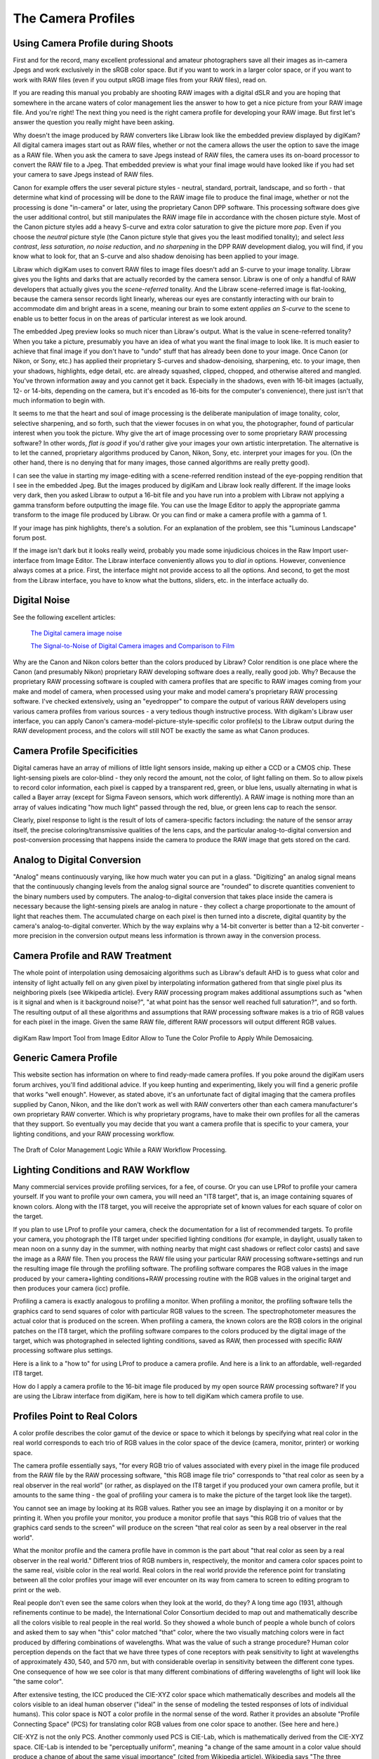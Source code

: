 .. meta::
   :description: Color Management and Camera Profiles
   :keywords: digiKam, documentation, user manual, photo management, open source, free, learn, easy, image editor, color management, icc, profile

.. metadata-placeholder

   :authors: - digiKam Team

   :license: see Credits and License page for details (https://docs.digikam.org/en/credits_license.html)

.. _camera_profiles:

The Camera Profiles
===================

Using Camera Profile during Shoots
----------------------------------

First and for the record, many excellent professional and amateur photographers save all their images as in-camera Jpegs and work exclusively in the sRGB color space. But if you want to work in a larger color space, or if you want to work with RAW files (even if you output sRGB image files from your RAW files), read on.

If you are reading this manual you probably are shooting RAW images with a digital dSLR and you are hoping that somewhere in the arcane waters of color management lies the answer to how to get a nice picture from your RAW image file. And you're right! The next thing you need is the right camera profile for developing your RAW image. But first let's answer the question you really might have been asking.

Why doesn't the image produced by RAW converters like Libraw look like the embedded preview displayed by digiKam? All digital camera images start out as RAW files, whether or not the camera allows the user the option to save the image as a RAW file. When you ask the camera to save Jpegs instead of RAW files, the camera uses its on-board processor to convert the RAW file to a Jpeg. That embedded preview is what your final image would have looked like if you had set your camera to save Jpegs instead of RAW files.

Canon for example offers the user several picture styles - neutral, standard, portrait, landscape, and so forth - that determine what kind of processing will be done to the RAW image file to produce the final image, whether or not the processing is done "in-camera" or later, using the proprietary Canon DPP software. This processing software does give the user additional control, but still manipulates the RAW image file in accordance with the chosen picture style. Most of the Canon picture styles add a heavy S-curve and extra color saturation to give the picture more *pop*. Even if you choose the *neutral* picture style (the Canon picture style that gives you the least modified tonality); and select *less contrast*, *less saturation*, *no noise reduction*, and *no sharpening* in the DPP RAW development dialog, you will find, if you know what to look for, that an S-curve and also shadow denoising has been applied to your image.

Libraw which digiKam uses to convert RAW files to image files doesn't add an S-curve to your image tonality. Libraw gives you the lights and darks that are actually recorded by the camera sensor. Libraw is one of only a handful of RAW developers that actually gives you the *scene-referred* tonality. And the Libraw scene-referred image is flat-looking, because the camera sensor records light linearly, whereas our eyes are constantly interacting with our brain to accommodate dim and bright areas in a scene, meaning our brain to some extent *applies an S-curve* to the scene to enable us to better focus in on the areas of particular interest as we look around.

The embedded Jpeg preview looks so much nicer than Libraw's output. What is the value in scene-referred tonality? When you take a picture, presumably you have an idea of what you want the final image to look like. It is much easier to achieve that final image if you don't have to "undo" stuff that has already been done to your image. Once Canon (or Nikon, or Sony, etc.) has applied their proprietary S-curves and shadow-denoising, sharpening, etc. to your image, then your shadows, highlights, edge detail, etc. are already squashed, clipped, chopped, and otherwise altered and mangled. You've thrown information away and you cannot get it back. Especially in the shadows, even with 16-bit images (actually, 12- or 14-bits, depending on the camera, but it's encoded as 16-bits for the computer's convenience), there just isn't that much information to begin with.

It seems to me that the heart and soul of image processing is the deliberate manipulation of image tonality, color, selective sharpening, and so forth, such that the viewer focuses in on what you, the photographer, found of particular interest when you took the picture. Why give the art of image processing over to some proprietary RAW processing software? In other words, *flat is good* if you'd rather give your images your own artistic interpretation. The alternative is to let the canned, proprietary algorithms produced by Canon, Nikon, Sony, etc. interpret your images for you. (On the other hand, there is no denying that for many images, those canned algorithms are really pretty good).

I can see the value in starting my image-editing with a scene-referred rendition instead of the eye-popping rendition that I see in the embedded Jpeg. But the images produced by digiKam and Libraw look really different. If the image looks very dark, then you asked Libraw to output a 16-bit file and you have run into a problem with Libraw not applying a gamma transform before outputting the image file. You can use the Image Editor to apply the appropriate gamma transform to the image file produced by Libraw. Or you can find or make a camera profile with a gamma of 1.

If your image has pink highlights, there's a solution. For an explanation of the problem, see this "Luminous Landscape" forum post.

If the image isn't dark but it looks really weird, probably you made some injudicious choices in the Raw Import user-interface from Image Editor. The Libraw interface conveniently allows you to *dial in* options. However, convenience always comes at a price. First, the interface might not provide access to all the options. And second, to get the most from the Libraw interface, you have to know what the buttons, sliders, etc. in the interface actually do. 

Digital Noise
-------------

See the following excellent articles:

    `The Digital camera image noise <https://www.cambridgeincolour.com/tutorials/image-noise.htm>`_

    `The Signal-to-Noise of Digital Camera images and Comparison to Film <https://clarkvision.com/imagedetail/digital.signal.to.noise/>`_

Why are the Canon and Nikon colors better than the colors produced by Libraw? Color rendition is one place where the Canon (and presumably Nikon) proprietary RAW developing software does a really, really good job. Why? Because the proprietary RAW processing software is coupled with camera profiles that are specific to RAW images coming from your make and model of camera, when processed using your make and model camera's proprietary RAW processing software. I've checked extensively, using an "eyedropper" to compare the output of various RAW developers using various camera profiles from various sources - a very tedious though instructive process. With digikam's Libraw user interface, you can apply Canon's camera-model-picture-style-specific color profile(s) to the Libraw output during the RAW development process, and the colors will still NOT be exactly the same as what Canon produces.

Camera Profile Specificities
----------------------------

Digital cameras have an array of millions of little light sensors inside, making up either a CCD or a CMOS chip. These light-sensing pixels are color-blind - they only record the amount, not the color, of light falling on them. So to allow pixels to record color information, each pixel is capped by a transparent red, green, or blue lens, usually alternating in what is called a Bayer array (except for Sigma Faveon sensors, which work differently). A RAW image is nothing more than an array of values indicating "how much light" passed through the red, blue, or green lens cap to reach the sensor.

Clearly, pixel response to light is the result of lots of camera-specific factors including: the nature of the sensor array itself, the precise coloring/transmissive qualities of the lens caps, and the particular analog-to-digital conversion and post-conversion processing that happens inside the camera to produce the RAW image that gets stored on the card.

Analog to Digital Conversion
----------------------------

"Analog" means continuously varying, like how much water you can put in a glass. "Digitizing" an analog signal means that the continuously changing levels from the analog signal source are "rounded" to discrete quantities convenient to the binary numbers used by computers. The analog-to-digital conversion that takes place inside the camera is necessary because the light-sensing pixels are analog in nature - they collect a charge proportionate to the amount of light that reaches them. The accumulated charge on each pixel is then turned into a discrete, digital quantity by the camera's analog-to-digital converter. Which by the way explains why a 14-bit converter is better than a 12-bit converter - more precision in the conversion output means less information is thrown away in the conversion process.

Camera Profile and RAW Treatment
--------------------------------

The whole point of interpolation using demosaicing algorithms such as Libraw's default AHD is to guess what color and intensity of light actually fell on any given pixel by interpolating information gathered from that single pixel plus its neighboring pixels (see Wikipedia article). Every RAW processing program makes additional assumptions such as "when is it signal and when is it background noise?", "at what point has the sensor well reached full saturation?", and so forth. The resulting output of all these algorithms and assumptions that RAW processing software makes is a trio of RGB values for each pixel in the image. Given the same RAW file, different RAW processors will output different RGB values.

.. figure:: images/cm_RAW_import_tool.webp
    :alt:
    :align: center

    digiKam Raw Import Tool from Image Editor Allow to Tune the Color Profile to Apply While Demosaicing.

Generic Camera Profile
----------------------

This website section has information on where to find ready-made camera profiles. If you poke around the digiKam users forum archives, you'll find additional advice. If you keep hunting and experimenting, likely you will find a generic profile that works "well enough". However, as stated above, it's an unfortunate fact of digital imaging that the camera profiles supplied by Canon, Nikon, and the like don't work as well with RAW converters other than each camera manufacturer's own proprietary RAW converter. Which is why proprietary programs, have to make their own profiles for all the cameras that they support. So eventually you may decide that you want a camera profile that is specific to your camera, your lighting conditions, and your RAW processing workflow.

.. figure:: images/cm_icc_workflow_logic.webp
    :alt:
    :align: center

    The Draft of Color Management Logic While a RAW Workflow Processing.

Lighting Conditions and RAW Workflow
------------------------------------

Many commercial services provide profiling services, for a fee, of course. Or you can use LPRof to profile your camera yourself. If you want to profile your own camera, you will need an "IT8 target", that is, an image containing squares of known colors. Along with the IT8 target, you will receive the appropriate set of known values for each square of color on the target.

If you plan to use LProf to profile your camera, check the documentation for a list of recommended targets. To profile your camera, you photograph the IT8 target under specified lighting conditions (for example, in daylight, usually taken to mean noon on a sunny day in the summer, with nothing nearby that might cast shadows or reflect color casts) and save the image as a RAW file. Then you process the RAW file using your particular RAW processing software+settings and run the resulting image file through the profiling software. The profiling software compares the RGB values in the image produced by your camera+lighting conditions+RAW processing routine with the RGB values in the original target and then produces your camera (icc) profile.

Profiling a camera is exactly analogous to profiling a monitor. When profiling a monitor, the profiling software tells the graphics card to send squares of color with particular RGB values to the screen. The spectrophotometer measures the actual color that is produced on the screen. When profiling a camera, the known colors are the RGB colors in the original patches on the IT8 target, which the profiling software compares to the colors produced by the digital image of the target, which was photographed in selected lighting conditions, saved as RAW, then processed with specific RAW processing software plus settings.

Here is a link to a "how to" for using LProf to produce a camera profile. And here is a link to an affordable, well-regarded IT8 target.

How do I apply a camera profile to the 16-bit image file produced by my open source RAW processing software? If you are using the Libraw interface from digiKam, here is how to tell digiKam which camera profile to use.

Profiles Point to Real Colors
-----------------------------

A color profile describes the color gamut of the device or space to which it belongs by specifying what real color in the real world corresponds to each trio of RGB values in the color space of the device (camera, monitor, printer) or working space.

The camera profile essentially says, "for every RGB trio of values associated with every pixel in the image file produced from the RAW file by the RAW processing software, "this RGB image file trio" corresponds to "that real color as seen by a real observer in the real world" (or rather, as displayed on the IT8 target if you produced your own camera profile, but it amounts to the same thing - the goal of profiling your camera is to make the picture of the target look like the target).

You cannot see an image by looking at its RGB values. Rather you see an image by displaying it on a monitor or by printing it. When you profile your monitor, you produce a monitor profile that says "this RGB trio of values that the graphics card sends to the screen" will produce on the screen "that real color as seen by a real observer in the real world".

What the monitor profile and the camera profile have in common is the part about "that real color as seen by a real observer in the real world." Different trios of RGB numbers in, respectively, the monitor and camera color spaces point to the same real, visible color in the real world. Real colors in the real world provide the reference point for translating between all the color profiles your image will ever encounter on its way from camera to screen to editing program to print or the web.

Real people don't even see the same colors when they look at the world, do they? A long time ago (1931, although refinements continue to be made), the International Color Consortium decided to map out and mathematically describe all the colors visible to real people in the real world. So they showed a whole bunch of people a whole bunch of colors and asked them to say when "this" color matched "that" color, where the two visually matching colors were in fact produced by differing combinations of wavelengths. What was the value of such a strange procedure? Human color perception depends on the fact that we have three types of cone receptors with peak sensitivity to light at wavelengths of approximately 430, 540, and 570 nm, but with considerable overlap in sensitivity between the different cone types. One consequence of how we see color is that many different combinations of differing wavelengths of light will look like "the same color".

After extensive testing, the ICC produced the CIE-XYZ color space which mathematically describes and models all the colors visible to an ideal human observer ("ideal" in the sense of modeling the tested responses of lots of individual humans). This color space is NOT a color profile in the normal sense of the word. Rather it provides an absolute "Profile Connecting Space" (PCS) for translating color RGB values from one color space to another. (See here and here.)

CIE-XYZ is not the only PCS. Another commonly used PCS is CIE-Lab, which is mathematically derived from the CIE-XYZ space. CIE-Lab is intended to be "perceptually uniform", meaning "a change of the same amount in a color value should produce a change of about the same visual importance" (cited from Wikipedia article). Wikipedia says "The three coordinates of CIELAB represent the lightness of the color (L* = 0 yields black and L* = 100 indicates diffuse white; specular white may be higher), its position between red/magenta and green (a*, negative values indicate green while positive values indicate magenta) and its position between yellow and blue (b*, negative values indicate blue and positive values indicate yellow)" (cited from Wikipedia article).

To be useful, color profiles need to be coupled with software that performs the translation from one color space to another via the PCS. In digiKam, translation from one color space to another usually is done by Lcms, the "little color management software".
